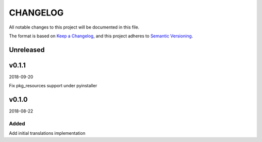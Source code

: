CHANGELOG
#########

All notable changes to this project will be documented in this file.

The format is based on `Keep a Changelog <https://keepachangelog.com/>`_, and this project
adheres to `Semantic Versioning <https://semver.org/spec/v2.0.0.html>`_.

Unreleased
==========


v0.1.1
======

2018-09-20

Fix pkg_resources support under pyinstaller


v0.1.0
======

2018-08-22

Added
-----

Add initial translations implementation

